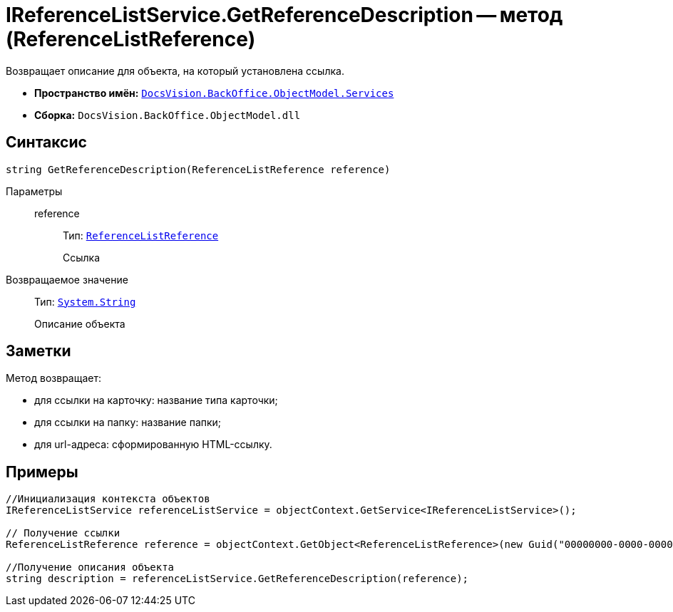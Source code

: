 = IReferenceListService.GetReferenceDescription -- метод (ReferenceListReference)

Возвращает описание для объекта, на который установлена ссылка.

* *Пространство имён:* `xref:api/DocsVision/BackOffice/ObjectModel/Services/Services_NS.adoc[DocsVision.BackOffice.ObjectModel.Services]`
* *Сборка:* `DocsVision.BackOffice.ObjectModel.dll`

== Синтаксис

[source,csharp]
----
string GetReferenceDescription(ReferenceListReference reference)
----

Параметры::
reference:::
Тип: `xref:api/DocsVision/BackOffice/ObjectModel/ReferenceListReference_CL.adoc[ReferenceListReference]`
+
Ссылка

Возвращаемое значение::
Тип: `http://msdn.microsoft.com/ru-ru/library/system.string.aspx[System.String]`
+
Описание объекта

== Заметки

Метод возвращает:

* для ссылки на карточку: название типа карточки;
* для ссылки на папку: название папки;
* для url-адреса: сформированную HTML-ссылку.

== Примеры

[source,csharp]
----
//Инициализация контекста объектов
IReferenceListService referenceListService = objectContext.GetService<IReferenceListService>();

// Получение ссылки
ReferenceListReference reference = objectContext.GetObject<ReferenceListReference>(new Guid("00000000-0000-0000-0000-000000000000"));

//Получение описания объекта
string description = referenceListService.GetReferenceDescription(reference); 
----
